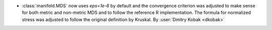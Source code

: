 - :class:`manifold.MDS` now uses `eps=1e-6` by default and the convergence
  criterion was adjusted to make sense for both metric and non-metric MDS
  and to follow the reference R implementation. The formula for normalized
  stress was adjusted to follow the original definition by Kruskal.
  By :user:`Dmitry Kobak <dkobak>`
